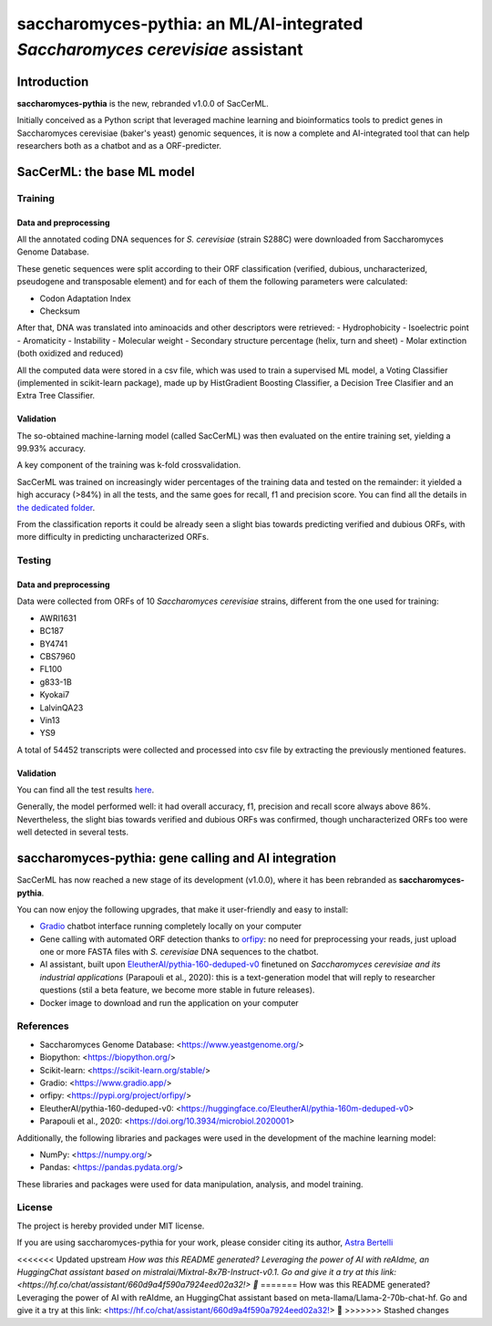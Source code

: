 .. raw:: html

   <table>
   <tr>
   <td>
   <img src="https://img.shields.io/github/languages/top/AstraBert/saccharomyces-pythia" alt="GitHub top language">
   </td>
   <td>
   <img src="https://img.shields.io/badge/saccharomyces pythia-stable-green" alt="Static Badge">
   </td>
   <td>
   <img src="https://img.shields.io/badge/Release-v1.0.0-purple" alt="Static Badge">
   </td>
   <td>
   <img src="https://img.shields.io/badge/Docker_image_size-7GB-red" alt="Static Badge">
   </td>
   <td>
   <img src="https://img.shields.io/badge/Supported_platforms-linux/amd64-brown" alt="Static Badge">
   </td> 
   </tr>
   </table>

==============================================================================
saccharomyces-pythia: an ML/AI-integrated *Saccharomyces cerevisiae* assistant
==============================================================================

Introduction
============

**saccharomyces-pythia** is the new, rebranded v1.0.0 of SacCerML. 

Initially conceived as a Python script that leveraged machine learning and bioinformatics tools to predict genes in Saccharomyces cerevisiae (baker's yeast) genomic sequences, it is now a complete and AI-integrated tool that can help researchers both as a chatbot and as a ORF-predicter. 

SacCerML: the base ML model
===========================

Training
--------

Data and preprocessing
++++++++++++++++++++++

All the annotated coding DNA sequences for *S. cerevisiae* (strain S288C) were downloaded from Saccharomyces Genome Database.

These genetic sequences were split according to their ORF classification (verified, dubious, uncharacterized, pseudogene and transposable element) and for each of them the following parameters were calculated:

- Codon Adaptation Index
- Checksum 

After that, DNA was translated into aminoacids and other descriptors were retrieved:
- Hydrophobicity
- Isoelectric point
- Aromaticity
- Instability
- Molecular weight
- Secondary structure percentage (helix, turn and sheet)
- Molar extinction (both oxidized and reduced)


All the computed data were stored in a csv file, which was used to train a supervised ML model, a Voting Classifier (implemented in scikit-learn package), made up by HistGradient Boosting Classifier, a Decision Tree Clasifier and an Extra Tree Classifier.

Validation
++++++++++

The so-obtained machine-larning model (called SacCerML) was then evaluated on the entire training set, yielding a 99.93% accuracy. 

A key component of the training was k-fold crossvalidation. 

SacCerML was trained on increasingly wider percentages of the training data and tested on the remainder: it yielded a high accuracy (>84%) in all the tests, and the same goes for recall, f1 and precision score. You can find all the details in `the dedicated folder <https://github.com/AstraBert/tree/main/scripts/kfoldval>`_. 

From the classification reports it could be already seen a slight bias towards predicting verified and dubious ORFs, with more difficulty in predicting uncharacterized ORFs.

Testing
-------

Data and preprocessing
++++++++++++++++++++++

Data were collected from ORFs of 10 *Saccharomyces cerevisiae* strains, different from the one used for training:

- AWRI1631
- BC187
- BY4741
- CBS7960
- FL100
- g833-1B
- Kyokai7
- LalvinQA23
- Vin13
- YS9

A total of 54452 transcripts were collected and processed into csv file by extracting the previously mentioned features.

Validation
++++++++++

You can find all the test results `here <https://github.com/AstraBert/tree/main/test/test_results.stats>`_.

Generally, the model performed well: it had overall accuracy, f1, precision and recall score always above 86%. Nevertheless, the slight bias towards verified and dubious ORFs was confirmed, though uncharacterized ORFs too were well detected in several tests. 

saccharomyces-pythia: gene calling and AI integration
=====================================================


SacCerML has now reached a new stage of its development (v1.0.0), where it has been rebranded as **saccharomyces-pythia**.

You can now enjoy the following upgrades, that make it user-friendly and easy to install:

- `Gradio <https://www.gradio.app/>`_ chatbot interface running completely locally on your computer
- Gene calling with automated ORF detection thanks to `orfipy <https://pypi.org/project/orfipy/>`_: no need for preprocessing your reads, just upload one or more FASTA files with *S. cerevisiae* DNA sequences to the chatbot.
- AI assistant, built upon `EleutherAI/pythia-160-deduped-v0 <https://huggingface.co/EleutherAI/pythia-160m-deduped-v0>`_ finetuned on *Saccharomyces cerevisiae and its industrial applications* (Parapouli et al., 2020): this is a text-generation model that will reply to researcher questions (stil a beta feature, we become more stable in future releases).
- Docker image to download and run the application on your computer

References
----------

* Saccharomyces Genome Database: <https://www.yeastgenome.org/>
* Biopython: <https://biopython.org/>
* Scikit-learn: <https://scikit-learn.org/stable/>
* Gradio: <https://www.gradio.app/>
* orfipy: <https://pypi.org/project/orfipy/>
* EleutherAI/pythia-160-deduped-v0: <https://huggingface.co/EleutherAI/pythia-160m-deduped-v0>
* Parapouli et al., 2020: <https://doi.org/10.3934/microbiol.2020001>

Additionally, the following libraries and packages were used in the development of the machine learning model:

* NumPy: <https://numpy.org/>
* Pandas: <https://pandas.pydata.org/>

These libraries and packages were used for data manipulation, analysis, and model training.

License
-------

The project is hereby provided under MIT license.

If you are using saccharomyces-pythia for your work, please consider citing its author, `Astra Bertelli <https://astrabert.vercel.app>`_ 

<<<<<<< Updated upstream
*How was this README generated? Leveraging the power of AI with reAIdme, an HuggingChat assistant based on mistralai/Mixtral-8x7B-Instruct-v0.1. Go and give it a try at this link: <https://hf.co/chat/assistant/660d9a4f590a7924eed02a32!> 🤖*
=======
How was this README generated? Leveraging the power of AI with reAIdme, an HuggingChat assistant based on meta-llama/Llama-2-70b-chat-hf. Go and give it a try at this link: <https://hf.co/chat/assistant/660d9a4f590a7924eed02a32!> 🤖
>>>>>>> Stashed changes
